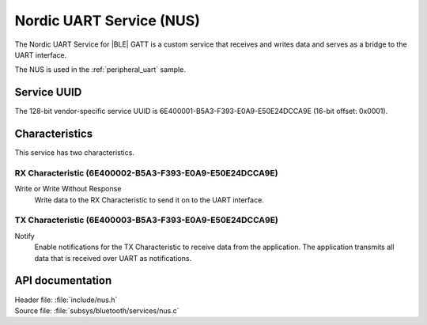 .. _nus_service_readme:

Nordic UART Service (NUS)
#########################

The Nordic UART Service for |BLE| GATT is a custom service that receives and writes data and serves as a bridge to the UART interface.

The NUS is used in the :ref:`peripheral_uart` sample.

Service UUID
************

The 128-bit vendor-specific service UUID is 6E400001-B5A3-F393-E0A9-E50E24DCCA9E  (16-bit offset: 0x0001).

Characteristics
***************

This service has two characteristics.

RX Characteristic (6E400002-B5A3-F393-E0A9-E50E24DCCA9E)
========================================================

Write or Write Without Response
   Write data to the RX Characteristic to send it on to the UART interface.

TX Characteristic (6E400003-B5A3-F393-E0A9-E50E24DCCA9E)
========================================================

Notify
   Enable notifications for the TX Characteristic to receive data from the application.
   The application transmits all data that is received over UART as notifications.


API documentation
*****************

| Header file: :file:`include/nus.h`
| Source file: :file:`subsys/bluetooth/services/nus.c`

.. doxygengroup:: bt_gatt_nus
   :project: nrf
   :members:
